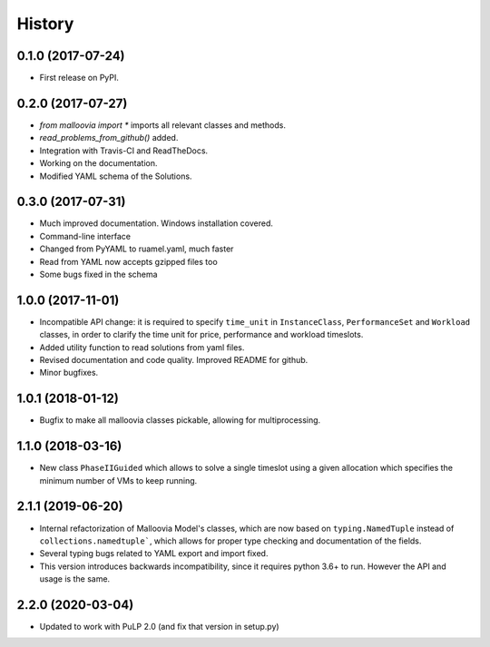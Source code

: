 History
=======

0.1.0 (2017-07-24)
------------------

* First release on PyPI.

0.2.0 (2017-07-27)
------------------

* `from malloovia import *` imports all relevant classes and methods.
* `read_problems_from_github()` added.
* Integration with Travis-CI and ReadTheDocs.
* Working on the documentation.
* Modified YAML schema of the Solutions.

0.3.0 (2017-07-31)
------------------

* Much improved documentation. Windows installation covered.
* Command-line interface
* Changed from PyYAML to ruamel.yaml, much faster
* Read from YAML now accepts gzipped files too
* Some bugs fixed in the schema

1.0.0 (2017-11-01)
------------------

* Incompatible API change: it is required to specify ``time_unit`` in
  ``InstanceClass``, ``PerformanceSet`` and ``Workload`` classes, in order to
  clarify the time unit for price, performance and workload timeslots.
* Added utility function to read solutions from yaml files.
* Revised documentation and code quality. Improved README for github.
* Minor bugfixes.

1.0.1 (2018-01-12)
------------------

* Bugfix to make all malloovia classes pickable, allowing for multiprocessing.

1.1.0 (2018-03-16)
------------------

* New class ``PhaseIIGuided`` which allows to solve a single timeslot using
  a given allocation which specifies the minimum number of VMs to keep running.

2.1.1 (2019-06-20)
------------------

* Internal refactorization of Malloovia Model's classes, which are now based
  on ``typing.NamedTuple`` instead of ``collections.namedtuple```, which
  allows for proper type checking and documentation of the fields.
* Several typing bugs related to YAML export and import fixed.
* This version introduces backwards incompatibility, since it requires
  python 3.6+ to run. However the API and usage is the same.

2.2.0 (2020-03-04)
------------------

* Updated to work with PuLP 2.0 (and fix that version in setup.py)
